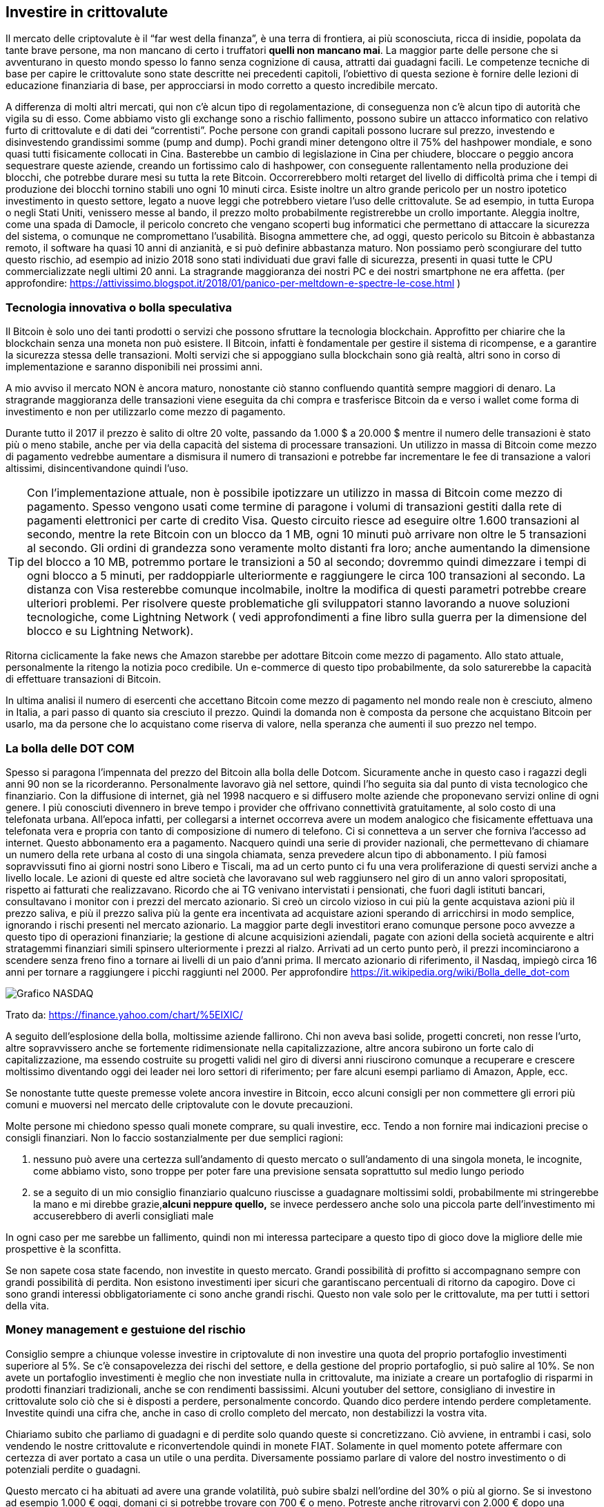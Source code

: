 ifdef::env-github[]
:tip-caption: :bulb:
:note-caption: :information_source:
:important-caption: :heavy_exclamation_mark:
:caution-caption: :fire:
:warning-caption: :warning:
endif::[]

ifdef::env-github[]
:imagesdir: /
endif::[]

== Investire in crittovalute
Il mercato delle criptovalute è il “far west della finanza”, è una terra di frontiera, ai più sconosciuta, ricca di insidie, popolata da tante brave persone, ma non mancano di certo i truffatori [line-through]*quelli non mancano mai*. La maggior parte delle persone che si avventurano in questo mondo spesso lo fanno senza cognizione di causa, attratti dai guadagni facili. Le competenze tecniche di base per capire le crittovalute sono state descritte nei precedenti capitoli, l’obiettivo di questa sezione è fornire delle lezioni di educazione finanziaria di base, per approcciarsi in modo corretto a questo incredibile mercato. 

A differenza di molti altri mercati, qui non c'è alcun tipo di regolamentazione, di conseguenza non c'è alcun tipo di autorità che vigila su di esso. Come abbiamo visto gli exchange sono a rischio fallimento, possono subire un attacco informatico con relativo furto di crittovalute e di dati dei “correntisti”. Poche persone con grandi capitali possono lucrare sul prezzo, investendo e disinvestendo grandissimi somme (pump and dump). Pochi grandi miner detengono oltre il 75% del hashpower mondiale, e sono quasi tutti fisicamente collocati in Cina. Basterebbe un cambio di legislazione in Cina per chiudere, bloccare o peggio ancora sequestrare queste aziende, creando un fortissimo calo di hashpower, con conseguente rallentamento nella produzione dei blocchi, che potrebbe durare mesi su tutta la rete Bitcoin. Occorrerebbero molti retarget del livello di difficoltà prima che i tempi di produzione dei blocchi tornino stabili uno ogni 10 minuti circa.
Esiste inoltre un altro grande pericolo per un nostro ipotetico investimento in questo settore, legato a nuove leggi che potrebbero vietare l'uso delle crittovalute. Se ad esempio, in tutta Europa o negli Stati Uniti, venissero messe al bando, il prezzo molto probabilmente registrerebbe un crollo importante. 
Aleggia inoltre, come una spada di Damocle, il pericolo concreto che vengano scoperti bug informatici che permettano di attaccare la sicurezza del sistema, o comunque ne compromettano l'usabilità. Bisogna ammettere che, ad oggi, questo pericolo su Bitcoin è abbastanza remoto, il software ha quasi 10 anni di anzianità, e si può definire abbastanza maturo. Non possiamo però scongiurare del tutto questo rischio, ad esempio ad inizio 2018 sono stati individuati due gravi falle di sicurezza, presenti in quasi tutte le CPU commercializzate negli ultimi 20 anni. La stragrande maggioranza dei nostri PC e dei nostri smartphone ne era affetta. (per approfondire: https://attivissimo.blogspot.it/2018/01/panico-per-meltdown-e-spectre-le-cose.html )

=== Tecnologia innovativa o bolla speculativa
Il Bitcoin è solo uno dei tanti prodotti o servizi che possono sfruttare la tecnologia blockchain. Approfitto per chiarire che la blockchain senza una moneta non può esistere. Il Bitcoin, infatti è fondamentale per gestire il sistema di ricompense, e a garantire la sicurezza stessa delle transazioni. Molti servizi che si appoggiano sulla blockchain sono già realtà, altri sono in corso di implementazione e saranno disponibili nei prossimi anni.

A mio avviso il mercato NON è ancora maturo, nonostante ciò stanno confluendo quantità sempre maggiori di denaro. La stragrande maggioranza delle transazioni viene eseguita da chi compra e trasferisce Bitcoin da e verso i wallet come forma di investimento e non per utilizzarlo come mezzo di pagamento.

Durante tutto il 2017 il prezzo è salito di oltre 20 volte, passando da 1.000 $ a 20.000 $ mentre il numero delle transazioni è stato più o meno stabile, anche per via della capacità del sistema di processare transazioni. Un utilizzo in massa di Bitcoin come mezzo di pagamento vedrebbe aumentare a dismisura il numero di transazioni e potrebbe far incrementare le fee di transazione a valori altissimi, disincentivandone quindi l’uso.

TIP: Con l’implementazione attuale, non è possibile ipotizzare un utilizzo in massa di Bitcoin come mezzo di pagamento. Spesso vengono usati come termine di paragone i volumi di transazioni gestiti dalla rete di pagamenti elettronici per carte di credito Visa. Questo circuito riesce ad eseguire oltre 1.600 transazioni al secondo, mentre la rete Bitcoin con un blocco da 1 MB, ogni 10 minuti può arrivare non oltre le 5 transazioni al secondo. Gli ordini di grandezza sono veramente molto distanti fra loro; anche aumentando la dimensione del blocco a 10 MB, potremmo portare le transizioni a 50 al secondo; dovremmo quindi dimezzare i tempi di ogni blocco a 5 minuti, per raddoppiarle ulteriormente e raggiungere le circa 100 transazioni al secondo. La distanza con Visa resterebbe comunque incolmabile, inoltre la modifica di questi parametri potrebbe creare ulteriori problemi. Per risolvere queste problematiche gli sviluppatori stanno lavorando a nuove soluzioni tecnologiche, come Lightning Network ( vedi approfondimenti a fine libro sulla guerra per la dimensione del blocco e su Lightning Network).

Ritorna ciclicamente la fake news che Amazon starebbe per adottare Bitcoin come mezzo di pagamento. Allo stato attuale, personalmente la ritengo la notizia poco credibile. Un e-commerce di questo tipo probabilmente, da solo saturerebbe la capacità di effettuare transazioni di Bitcoin. 

In ultima analisi il numero di esercenti che accettano Bitcoin come mezzo di pagamento nel mondo reale non è cresciuto, almeno in Italia, a pari passo di quanto sia cresciuto il prezzo. Quindi la domanda non è composta da persone che acquistano Bitcoin per usarlo, ma da persone che lo acquistano come riserva di valore, nella speranza che aumenti il suo prezzo nel tempo.

=== La bolla delle DOT COM
Spesso si paragona l'impennata del prezzo del Bitcoin alla bolla delle Dotcom. Sicuramente anche in questo caso i ragazzi degli anni 90 non se la ricorderanno. Personalmente lavoravo già nel settore, quindi l'ho seguita sia dal punto di vista tecnologico che finanziario. Con la diffusione di internet, già nel 1998 nacquero e si diffusero molte aziende che proponevano servizi online di ogni genere. I più conosciuti divennero in breve tempo i provider che offrivano connettività gratuitamente, al solo costo di una telefonata urbana. All'epoca infatti, per collegarsi a internet occorreva avere un modem analogico che fisicamente effettuava una telefonata vera e propria con tanto di composizione di numero di telefono. Ci si connetteva a un server che forniva l'accesso ad internet. Questo abbonamento era a pagamento. Nacquero quindi una serie di provider nazionali, che permettevano di chiamare un numero della rete urbana al costo di una singola chiamata, senza prevedere alcun tipo di abbonamento. I più famosi sopravvissuti fino ai giorni nostri sono Libero e Tiscali, ma ad un certo punto ci fu una vera proliferazione di questi servizi anche a livello locale. Le azioni di queste ed altre società che lavoravano sul web raggiunsero nel giro di un anno valori spropositati, rispetto ai fatturati che realizzavano. Ricordo che ai TG venivano intervistati i pensionati, che fuori dagli istituti bancari, consultavano i monitor con i prezzi del mercato azionario. 
Si creò un circolo vizioso in cui più la gente acquistava azioni più il prezzo saliva, e più il prezzo saliva più la gente era incentivata ad acquistare azioni sperando di arricchirsi in modo semplice, ignorando i rischi presenti nel mercato azionario. La maggior parte degli investitori erano comunque persone poco avvezze a questo tipo di operazioni finanziarie; la gestione di alcune acquisizioni aziendali, pagate con azioni della società acquirente e altri stratagemmi finanziari simili spinsero ulteriormente i prezzi al rialzo. Arrivati ad un certo punto però, il prezzi incominciarono a scendere senza freno fino a tornare ai livelli di un paio d’anni prima. Il mercato azionario di riferimento, il Nasdaq, impiegò circa 16 anni per tornare a raggiungere i picchi raggiunti nel 2000. Per approfondire https://it.wikipedia.org/wiki/Bolla_delle_dot-com

[.text-center]
image:images/graficoNasdaq.png[Grafico NASDAQ]
[.text-center]
Trato da: https://finance.yahoo.com/chart/%5EIXIC/

A seguito dell’esplosione della bolla, moltissime aziende fallirono. Chi non aveva basi solide, progetti concreti, non resse l’urto, altre sopravvissero anche se fortemente ridimensionate nella capitalizzazione, altre ancora subirono un forte calo di capitalizzazione, ma essendo costruite su progetti validi nel giro di diversi anni riuscirono comunque a recuperare e crescere moltissimo diventando oggi dei leader nei loro settori di riferimento; per fare alcuni esempi parliamo di Amazon, Apple, ecc. 

Se nonostante tutte queste premesse volete ancora investire in Bitcoin, ecco alcuni consigli per non commettere gli errori più comuni e muoversi nel mercato delle criptovalute con le dovute precauzioni.

Molte persone mi chiedono spesso quali monete comprare, su quali investire, ecc. Tendo a non fornire mai indicazioni precise o consigli finanziari. Non lo faccio sostanzialmente per due semplici ragioni:

1. nessuno può avere una certezza sull'andamento di questo mercato o sull'andamento di una singola moneta, le incognite, come abbiamo visto, sono troppe per poter fare una previsione sensata soprattutto sul medio lungo periodo

2. se a seguito di un mio consiglio finanziario qualcuno riuscisse a guadagnare moltissimi soldi, probabilmente mi stringerebbe la mano e mi direbbe grazie,[line-through]*alcuni neppure quello,* se invece perdessero anche solo una piccola parte dell’investimento mi accuserebbero di averli consigliati male

In ogni caso per me sarebbe un fallimento, quindi non mi interessa partecipare a questo tipo di gioco dove la migliore delle mie prospettive è la sconfitta.

Se non sapete cosa state facendo, non investite in questo mercato. Grandi possibilità di profitto si accompagnano sempre con grandi possibilità di perdita. Non esistono investimenti iper sicuri che garantiscano percentuali di ritorno da capogiro. Dove ci sono grandi interessi obbligatoriamente ci sono anche grandi rischi. Questo non vale solo per le crittovalute, ma per tutti i settori della vita.

=== Money management e gestuione del rischio
Consiglio sempre a chiunque volesse investire in criptovalute di non investire una quota del proprio portafoglio investimenti superiore al 5%. Se c’è consapovelezza dei rischi del settore, e della gestione del proprio portafoglio, si può salire al 10%. Se non avete un portafoglio investimenti è meglio che non investiate nulla in crittovalute, ma iniziate a creare un portafoglio di risparmi in prodotti finanziari tradizionali, anche se con rendimenti bassissimi. Alcuni youtuber del settore, consigliano di investire in crittovalute solo ciò che si è disposti a perdere, personalmente concordo. Quando dico perdere intendo perdere completamente. Investite quindi una cifra che, anche in caso di crollo completo del mercato, non destabilizzi la vostra vita.

Chiariamo subito che parliamo di guadagni e di perdite solo quando queste si concretizzano. Ciò avviene, in entrambi i casi, solo vendendo le nostre crittovalute e riconvertendole quindi in monete FIAT. Solamente in quel momento potete affermare con certezza di aver portato a casa un utile o una perdita. Diversamente possiamo parlare di valore del nostro investimento o di potenziali perdite o guadagni. 

Questo mercato ci ha abituati ad avere una grande volatilità, può subire sbalzi nell’ordine del 30% o più al giorno. Se si investono ad esempio 1.000 € oggi, domani ci si potrebbe trovare con 700 € o meno. Potreste anche ritrovarvi con 2.000 € dopo una settimana, ma questo non credo sia un problema. Nel mercato delle crittovalute, questo tipo di fluttuazioni è normale. Capisco che a prima vista può sembrare un’affermazione forte, ma se andate ad analizzare l’andamento storico dei prezzi, vi accorgerete che eventi del genere si verificano diverse volte all’anno sia con segno più che con segno meno.

Se investite in crittovalute una percentuale del vostro portafoglio investimenti troppo elevata, e vi ritrovate con delle potenziali perdite del 60%, potreste perdere la lucidità mentale per fare le scelte corrette e peggiorare ulteriormente la vostra situazione finanziaria. 

E’ fondamentale investire una percentuale di denaro di cui non abbiate bisogno in tempi brevi, ciò vi consente di uscire dal mercato in un momento in cui potete trarre profitto. Se invece vi serve assolutamente quel denaro, sarete costretti a disinvestire, trasformando quindi delle potenziali perdite in perdite concrete. Se viceversa non avete fretta di disinvestire, potete attendere che le potenziali perdite si trasformino con il tempo in potenziali guadagni, e quindi al quel punto vendere e realizzare un guadagno vero e proprio.

Ipotizziamo una persona che decide di investire 10.000 $ acquistando dei Bitcoin, immaginiamo che ciò avvenga a metà dicembre 2017 quando il BTC veniva quotato 18.000 $ (tocco dei massimi a 20.000 $).
Il 6 febbraio 2018, meno di due mesi dopo, lo stesso investitore si sarebbe ritrovato con l'equivalente di 3.300 € in Bitcoin ed un prezzo in caduta libera da circa due settimane. Inserite al posto dei 10.000 $ iniziali, la cifra che volete investire in Bitcoin o crittovalute e calcolate, una potenziale perdita del 66% circa in due mesi scarsi. Psicologicamente come vi sentireste? Se non riuscite a reggere questo tipo di pressioni è meglio che riduciate la quota investita fino a un livello che vi permette di vivere bene anche una situazione di questo tipo, con forti cali del prezzo, perchè certamente continueranno ad accadere.

=== Due ipotesi concrete
Ipotizzando di avere un portafoglio d’investimento di 10.000 € di cui un 95% impegnato in investimenti tradizionali, con un rendimento medio annuale del 2% e un 5% impegnato in crittovalute.

[.text-center]
image:images/esempi_investimenti.png[Due portafogli investimento]

In questo scenario, facciamo quindi due ipotesi sull’andamento annuo del prezzo del Bitcoin.

Scenario positivo: il prezzo è cresciuto del 35% da quando siamo entrati nel mercato. Abbiamo un rendimento totale di tutto il portafoglio di investimento pari a circa 3,65 percento.
Scenario negativo: il mercato delle crypto perde il 35% in un anno, porteremo a casa un rendimento prossimo allo zero più precisamente lo 0,15% di interesse. 

L’indicazione del più o meno 35% è da intendersi non come una previsione, ma come un puro esempio. Il 2017 ha chiuso con un rendimento del 1400%. E’ difficile fare previsioni sul 2018, possiamo però affermare con certezza che difficilmente potranno essere ripetute le medesime performance dell’anno precedente (vorrebbe dire moltiplicare di 14 volte il marketcap). Questo tipo di performance si possono ottenere probabilmente su monete con una bassa capitalizzazione. Si tratta però di scovare quella giusta, che farà il botto nei prossimi anni, e credetemi, scovarla in mezzo a 1500 non è affatto facile.

=== Le ICO
Le Initial Coin Offering (offerta di moneta iniziale), sono uno strumento di raccolta fondi per finanziare nuovi progetti. Possiamo paragonarle in tutto e per tutto ai progetti di crowdfunding che trovate su https://www.kickstarter.com/ con la principale differenza che, le ICO si basano quasi esclusivamente sulla donazione di crittovalute. Ho usato il termine donazione non a caso, infatti chi versa il denaro sta eseguendo tecnicamente una donazione. Pagando NON si ottengono in cambio azioni, obbligazioni o alcun tipo di diritto societario, NON si stanno acquistando azioni, NON si avrà diritto di voto, nè alcun tipo di tutela. Per questa ragione, dietro a molte ICO si sono nascosti molti truffatori, che hanno realizzato progetti fantastici sulla carta, ma dopo aver raccolto il denaro, sono spariti e il progetto è rimasto irrealizzato, spesso senza neppure distribuire i token. A settembre 2017, Cina e Korea del Sud, hanno vietato l’utilizzo di questi strumenti di raccolta fondi, proprio per il dilagare di questi progetti truffa. Altri stati stanno vagliando la possibilità di regolamentare le ICO; in molti stati, come l’Italia ad esempio, realizzare una ICO infrange una serie di normative; per questa ragione, alcuni progetti italiani hanno dovuto realizzare la propria ICO in Svizzera.

Trovate maggiori informazioni qui: https://it.wikipedia.org/wiki/Initial_coin_offering

La prima ICO, Mastercoin, è stata realizzata a Giugno del 2013, la prima di grande successo è stata Ethereum nel 2014, che ha raccolto 19 milioni di dollari circa, il vero boom c’è stato però nel 2017, dove è scattata una vera e propria “ICOmania”. Potete vedere un bel video che dà l’idea della portata del fenomeno a questo indirizzo: https://upload.wikimedia.org/wikipedia/commons/8/8e/This_is_what_4_years_of_ICO_activity_looks_like.webm

Le prime ICO raccoglievano fondi con l’obiettivo di realizzare delle nuove crittovalute come Mastercoin ed Ethereum, IOTA e molte altre. Successivamente ne sono nate per finanziare progetti più disparati, che avevano come oggetto, la creazione di business tradizionali, diventando di fatto un metodo innovativo per finanziare start-up emergenti. 
Abbiamo visto, nei capitoli precedenti, la differenza tra coin e token; nella stragrande maggioranza dei casi, bisognerebbe infatti definirle ITO cioè Initial Token Offering (offerta di Token iniziale), infatti, dopo aver raccolto una determinata somma di crittovalute, gli ideatori del progetto distribuiscono un token a chi ha partecipato alla ICO.

TIP: Ricordo che le Coin sono progetti complessi che richiedono la presenza di una rete P2P autonoma, dei nodi, dei miner, ecc. I Token, sono invece l’equivalente dei punti del supermercato, vengono accettati solo dall’emittente e tecnicamente si appoggiano sull’infrastruttura di una Coin, nella stragrande maggioranza dei casi su Ethereum.

Andiamo ora ad riepilogare le varie fasi che caratterizzano una ICO. Purtroppo non c’è uno standard, e ogni raccolta fondi può presentare caratteristiche anche molto diverse da quelle che andrò ad elencare. 
Se decidete di partecipare ad una di queste ICO, dovete armarvi di santa pazienza e leggere con la massima attenzione tutta la documentazione relativa al progetto e alle modalità di rilascio dei token.

Alla base di una ICO ci dovrebbero quindi essere: 
-un progetto, spesso descritto a grandi linee sul sito internet della ICO
-un white paper, che dovrebbe essere un documento tecnico approfondito, ma si sta trasformando sempre più spesso, in un documento commerciale alla portata di tutti, fornendo quindi sempre meno indicazioni tecniche su come sarà realizzato il progetto
-l’indicazione del softcap, cioè la quantità minima di fondi che dovranno essere raccolti, affinchè il progetto possa essere realizzato
-l’indicazione dell’hardcap, cioè la quantità massima di fondi prima che la ICO venga chiusa
-una scadenza, entro la quale termina la raccolta di denaro

Dopo aver terminato la raccolta fondi, vengono distribuiti i token, rispettando le tempistiche previste dal progetto iniziale o quanto meno si spera che avvenga.

Valutare una ICO dal punto di vista dell’investimento è un processo molto complesso, e non permette mai di avere un’idea chiarissima sui rischi a cui si sta andando incontro. Nonostante tutte le valutazioni, analisi e precauzioni, un investimento in questo tipo è da considerarsi decisamente più rischioso dell’investimento in crittovalute già realizzate e affermate. 

Personalmente inizio a fare una valutazione dell’idea alla base della ICO:
Quali problemi si pone di risolvere?
La soluzione proposta porta effettivamente un vantaggio competitivo sugli attuali player di mercato?
La tecnologia che viene adottata, porta dei vantaggi importanti? 

Se il progetto sembra interessante, leggo il white paper, per trovare maggiori dettagli dal punto di vista tecnico. Mi è capitato diverse volte di non trovarne. Ultimamente molte ICO realizzano dei white paper “per tutti”. Questo dal mio punto di vista è un brutto segnale. Il white paper deve essere un documento tecnico, dove trovo risposte tecniche, a questioni concrete legate al funzionamento del progetto. Se queste informazioni mancano, la mia valutazione sul progetto tendenzialmente è negativa.

Se invece il white paper mi soddisfa, proseguo l’analisi controllando la composizione del team di sviluppo: Chi sono?
Che cosa facevano prima di iniziare questo progetto?
Hanno esperienza di sviluppo nel settore specifico? 
Hanno esperienza commerciale nel settore specifico?
Sono presenti figure di spicco in vari settori cruciali per la ICO?

La roadmap, cioè il piano di sviluppo che avrà il progetto, in che tempi si prevede che diventerà operativo?
In questo caso faccio valutazioni tirando in ballo i dati analizzati nei paragrafi precedenti, ad esempio valutando a grandi linee la mole di lavoro e la dimensione del team di sviluppo. Se si tratta di realizzare un progetto molto complesso, ma mancano le risorse umane o le competenze, difficilmente si potrà avere un progetto operativo in 6 mesi. Se il progetto è troppo ambizioso e le tempistiche ridotte, probabilmente chi ha preparato la roadmap, non ha l’adeguata esperienza per gestire lo sviluppo di un progetto di questo tipo.

L’analisi di una ICO, come avrete avuto modo di intuire, è un procedimento molto lungo e complesso, richiede competenze tecniche specifiche per valutare il progetto, esperienza in diverse discipline e spesso non è risolutivo; rimangono sempre dei grandi punti interrogativi sulle effettive potenzialità del progetto analizzato. Investire in ICO è quanto di più rischioso il mercato delle crittovalute possa offrire, infatti molti analisti stimano che il 90% falliranno. Trovate un video interessante di Marco Casario qui: https://www.youtube.com/watch?v=O2d0EelDb54

Chi decide di investire nelle ICO adotta la strategia di investire su molti progetti, già sapendo che la maggior parte di questi fallirà, contando però di recuperare queste perdite, con il successo ottenuto sui pochi progetti che avranno un grandissimo successo. La scelta dei progetti diventa quindi cruciale, analizzarli in modo approfondito richiede molto tempo e risorse, per trovare dieci progetti interessanti, probabilmente dovrete analizzarne un centinaio o più. Questo processo vi porterà via moltissimo tempo, valutate se la cifra che avete intenzione di investire, giustifica questo tipo di investimento. 

Trovate un altro video interessante, questa volta di Blockchain Caffè qui: https://www.youtube.com/watch?v=PFViiATVm0E
